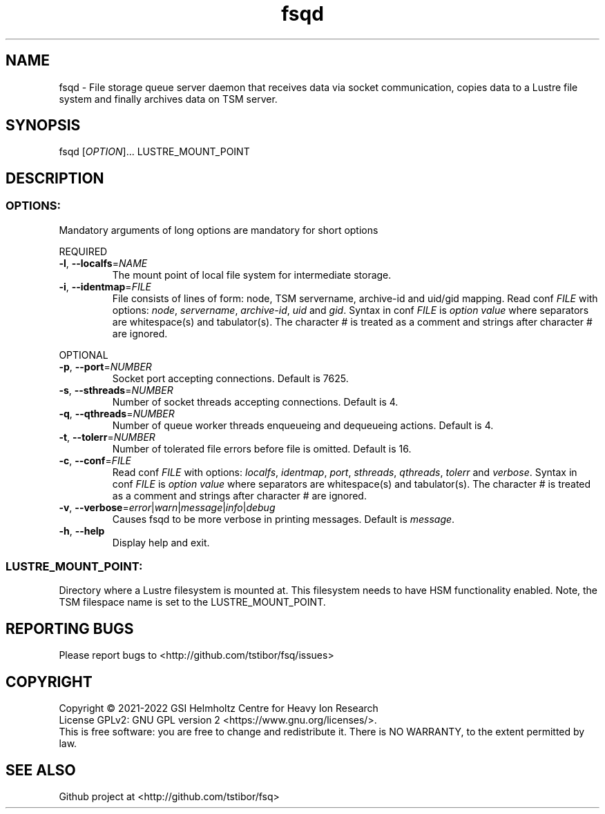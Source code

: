.TH fsqd 1 "July 2021" TSM "user utilities"
.SH NAME
fsqd \- File storage queue server daemon that receives data via socket communication, copies data to a Lustre file system and finally archives data on TSM server.
.SH SYNOPSIS
fsqd [\fIOPTION\fR]... LUSTRE_MOUNT_POINT
.SH DESCRIPTION
.SS
.BR OPTIONS:
Mandatory arguments of long options are mandatory for short options
.PP
REQUIRED
.TP
.BR \-l ", " \-\-localfs =\fINAME\fR
The mount point of local file system for intermediate storage.
.TP
.BR \-i ", " \-\-identmap =\fIFILE\fR
File consists of lines of form: node, TSM servername, archive-id and uid/gid mapping.
Read conf \fIFILE\fR with options: \fInode\fR, \fIservername\fR, \fIarchive-id\fR, \fIuid\fR and \fIgid\fR.
Syntax in conf \fIFILE\fR is \fIoption\fR \fIvalue\fR where separators are whitespace(s) and tabulator(s). The character # is treated as a comment and strings after character # are ignored.
.PP
OPTIONAL
.TP
.BR \-p ", " \-\-port =\fINUMBER\fR
Socket port accepting connections. Default is 7625.
.TP
.BR \-s ", " \-\-sthreads =\fINUMBER\fR
Number of socket threads accepting connections. Default is 4.
.TP
.BR \-q ", " \-\-qthreads =\fINUMBER\fR
Number of queue worker threads enqueueing and dequeueing actions. Default is 4.
.TP
.BR \-t ", " \-\-tolerr =\fINUMBER\fR
Number of tolerated file errors before file is omitted. Default is 16.
.TP
.BR \-c ", " \-\-conf =\fIFILE\fR
Read conf \fIFILE\fR with options: \fIlocalfs\fR, \fIidentmap\fR, \fIport\fR, \fIsthreads\fR, \fIqthreads\fR, \fItolerr\fR and \fIverbose\fR.
Syntax in conf \fIFILE\fR is \fIoption\fR \fIvalue\fR where separators are whitespace(s) and tabulator(s). The character # is treated as a comment and strings after character # are ignored.
.TP
.BR \-v ", " \-\-verbose =\fIerror\fR|\fIwarn\fR|\fImessage\fR|\fIinfo\fR|\fIdebug\fR
Causes fsqd to be more verbose in printing messages. Default is \fImessage\fR.
.TP
.BR \-h ", " \-\-help
Display help and exit.
.SS
.BR LUSTRE_MOUNT_POINT:
.PP
Directory where a Lustre filesystem is mounted at. This filesystem needs to have HSM functionality enabled. Note, the TSM filespace name is set to the LUSTRE_MOUNT_POINT.

.SH REPORTING BUGS
Please report bugs to <http://github.com/tstibor/fsq/issues>

.SH COPYRIGHT
Copyright \(co 2021-2022 GSI Helmholtz Centre for Heavy Ion Research
.br
License GPLv2: GNU GPL version 2 <https://www.gnu.org/licenses/>.
.br
This is free software: you are free to change and redistribute it.
There is NO WARRANTY, to the extent permitted by law.

.SH SEE ALSO
Github project at <http://github.com/tstibor/fsq>
